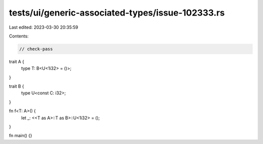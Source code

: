 tests/ui/generic-associated-types/issue-102333.rs
=================================================

Last edited: 2023-03-30 20:35:59

Contents:

.. code-block:: rs

    // check-pass

trait A {
    type T: B<U<1i32> = ()>;
}

trait B {
    type U<const C: i32>;
}

fn f<T: A>() {
    let _: <<T as A>::T as B>::U<1i32> = ();
}

fn main() {}


